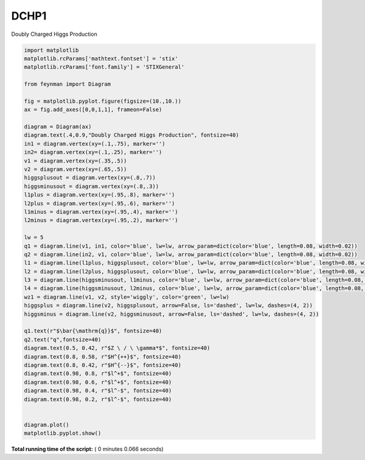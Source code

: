 

.. _sphx_glr_auto_examples_Particle_Physics_plot_dchp1.py:


DCHP1
=====

Doubly Charged Higgs Production




.. image:: /auto_examples/Particle_Physics/images/sphx_glr_plot_dchp1_001.png
    :align: center





.. code-block:: python

    import matplotlib
    matplotlib.rcParams['mathtext.fontset'] = 'stix'
    matplotlib.rcParams['font.family'] = 'STIXGeneral'

    from feynman import Diagram

    fig = matplotlib.pyplot.figure(figsize=(10.,10.))
    ax = fig.add_axes([0,0,1,1], frameon=False)

    diagram = Diagram(ax)
    diagram.text(.4,0.9,"Doubly Charged Higgs Production", fontsize=40)
    in1 = diagram.vertex(xy=(.1,.75), marker='')
    in2= diagram.vertex(xy=(.1,.25), marker='')
    v1 = diagram.vertex(xy=(.35,.5))
    v2 = diagram.vertex(xy=(.65,.5))
    higgsplusout = diagram.vertex(xy=(.8,.7))
    higgsminusout = diagram.vertex(xy=(.8,.3))
    l1plus = diagram.vertex(xy=(.95,.8), marker='')
    l2plus = diagram.vertex(xy=(.95,.6), marker='')
    l1minus = diagram.vertex(xy=(.95,.4), marker='')
    l2minus = diagram.vertex(xy=(.95,.2), marker='')

    lw = 5
    q1 = diagram.line(v1, in1, color='blue', lw=lw, arrow_param=dict(color='blue', length=0.08, width=0.02))
    q2 = diagram.line(in2, v1, color='blue', lw=lw, arrow_param=dict(color='blue', length=0.08, width=0.02))
    l1 = diagram.line(l1plus, higgsplusout, color='blue', lw=lw, arrow_param=dict(color='blue', length=0.08, width=0.02))
    l2 = diagram.line(l2plus, higgsplusout, color='blue', lw=lw, arrow_param=dict(color='blue', length=0.08, width=0.02))
    l3 = diagram.line(higgsminusout, l1minus, color='blue', lw=lw, arrow_param=dict(color='blue', length=0.08, width=0.02))
    l4 = diagram.line(higgsminusout, l2minus, color='blue', lw=lw, arrow_param=dict(color='blue', length=0.08, width=0.02))
    wz1 = diagram.line(v1, v2, style='wiggly', color='green', lw=lw)
    higgsplus = diagram.line(v2, higgsplusout, arrow=False, ls='dashed', lw=lw, dashes=(4, 2))
    higgsminus = diagram.line(v2, higgsminusout, arrow=False, ls='dashed', lw=lw, dashes=(4, 2))

    q1.text(r"$\bar{\mathrm{q}}$", fontsize=40)
    q2.text("q",fontsize=40)
    diagram.text(0.5, 0.42, r"$Z \ / \ \gamma*$", fontsize=40)
    diagram.text(0.8, 0.58, r"$H^{++}$", fontsize=40)
    diagram.text(0.8, 0.42, r"$H^{--}$", fontsize=40)
    diagram.text(0.98, 0.8, r"$l^+$", fontsize=40)
    diagram.text(0.98, 0.6, r"$l^+$", fontsize=40)
    diagram.text(0.98, 0.4, r"$l^-$", fontsize=40)
    diagram.text(0.98, 0.2, r"$l^-$", fontsize=40)


    diagram.plot()
    matplotlib.pyplot.show()

**Total running time of the script:** ( 0 minutes  0.066 seconds)



.. only :: html

 .. container:: sphx-glr-footer


  .. container:: sphx-glr-download

     :download:`Download Python source code: plot_dchp1.py <plot_dchp1.py>`



  .. container:: sphx-glr-download

     :download:`Download Jupyter notebook: plot_dchp1.ipynb <plot_dchp1.ipynb>`


.. only:: html

 .. rst-class:: sphx-glr-signature

    `Gallery generated by Sphinx-Gallery <https://sphinx-gallery.readthedocs.io>`_
